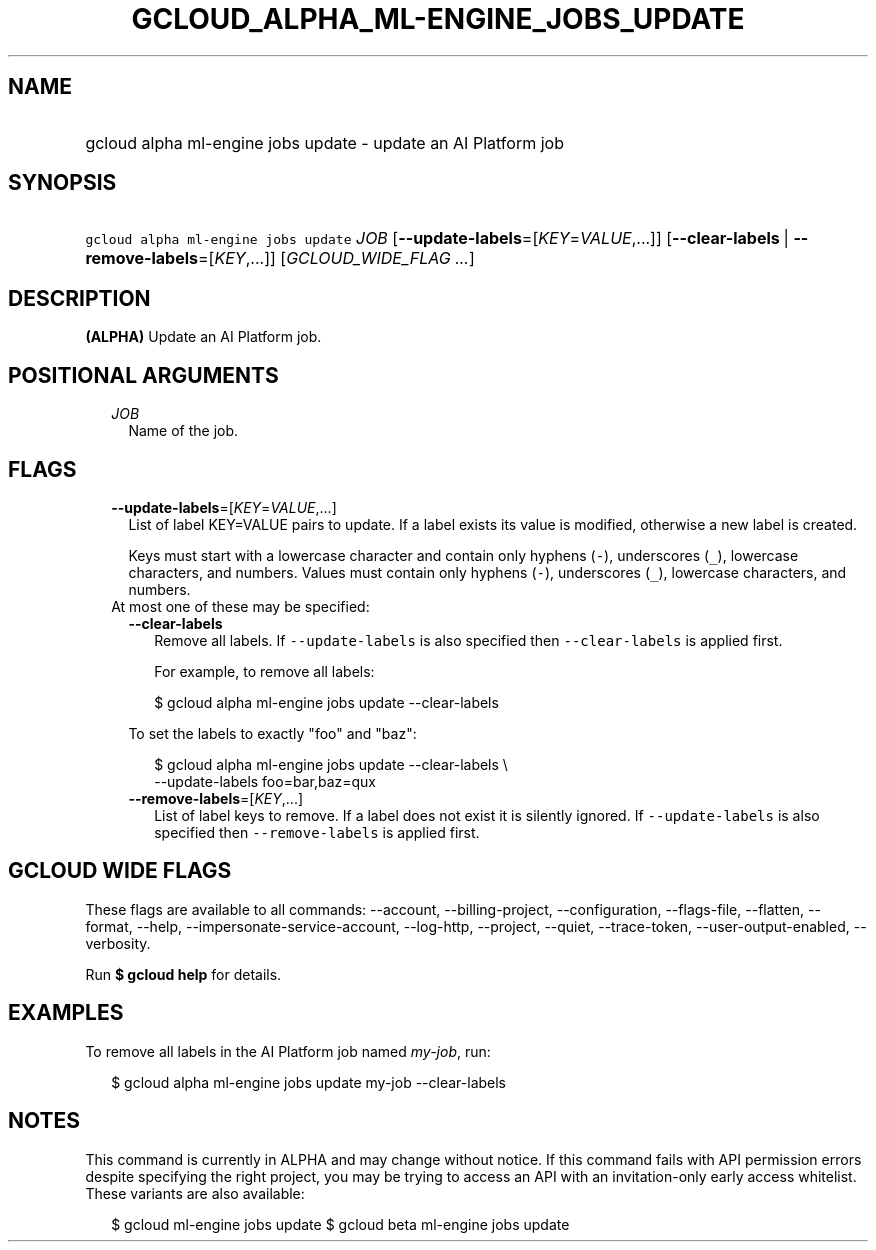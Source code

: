 
.TH "GCLOUD_ALPHA_ML\-ENGINE_JOBS_UPDATE" 1



.SH "NAME"
.HP
gcloud alpha ml\-engine jobs update \- update an AI Platform job



.SH "SYNOPSIS"
.HP
\f5gcloud alpha ml\-engine jobs update\fR \fIJOB\fR [\fB\-\-update\-labels\fR=[\fIKEY\fR=\fIVALUE\fR,...]] [\fB\-\-clear\-labels\fR\ |\ \fB\-\-remove\-labels\fR=[\fIKEY\fR,...]] [\fIGCLOUD_WIDE_FLAG\ ...\fR]



.SH "DESCRIPTION"

\fB(ALPHA)\fR Update an AI Platform job.



.SH "POSITIONAL ARGUMENTS"

.RS 2m
.TP 2m
\fIJOB\fR
Name of the job.


.RE
.sp

.SH "FLAGS"

.RS 2m
.TP 2m
\fB\-\-update\-labels\fR=[\fIKEY\fR=\fIVALUE\fR,...]
List of label KEY=VALUE pairs to update. If a label exists its value is
modified, otherwise a new label is created.

Keys must start with a lowercase character and contain only hyphens (\f5\-\fR),
underscores (\f5_\fR), lowercase characters, and numbers. Values must contain
only hyphens (\f5\-\fR), underscores (\f5_\fR), lowercase characters, and
numbers.

.TP 2m

At most one of these may be specified:

.RS 2m
.TP 2m
\fB\-\-clear\-labels\fR
Remove all labels. If \f5\-\-update\-labels\fR is also specified then
\f5\-\-clear\-labels\fR is applied first.

For example, to remove all labels:

.RS 2m
$ gcloud alpha ml\-engine jobs update \-\-clear\-labels
.RE

To set the labels to exactly "foo" and "baz":

.RS 2m
$ gcloud alpha ml\-engine jobs update \-\-clear\-labels \e
  \-\-update\-labels foo=bar,baz=qux
.RE

.TP 2m
\fB\-\-remove\-labels\fR=[\fIKEY\fR,...]
List of label keys to remove. If a label does not exist it is silently ignored.
If \f5\-\-update\-labels\fR is also specified then \f5\-\-remove\-labels\fR is
applied first.


.RE
.RE
.sp

.SH "GCLOUD WIDE FLAGS"

These flags are available to all commands: \-\-account, \-\-billing\-project,
\-\-configuration, \-\-flags\-file, \-\-flatten, \-\-format, \-\-help,
\-\-impersonate\-service\-account, \-\-log\-http, \-\-project, \-\-quiet,
\-\-trace\-token, \-\-user\-output\-enabled, \-\-verbosity.

Run \fB$ gcloud help\fR for details.



.SH "EXAMPLES"

To remove all labels in the AI Platform job named \f5\fImy\-job\fR\fR, run:

.RS 2m
$ gcloud alpha ml\-engine jobs update my\-job \-\-clear\-labels
.RE



.SH "NOTES"

This command is currently in ALPHA and may change without notice. If this
command fails with API permission errors despite specifying the right project,
you may be trying to access an API with an invitation\-only early access
whitelist. These variants are also available:

.RS 2m
$ gcloud ml\-engine jobs update
$ gcloud beta ml\-engine jobs update
.RE

